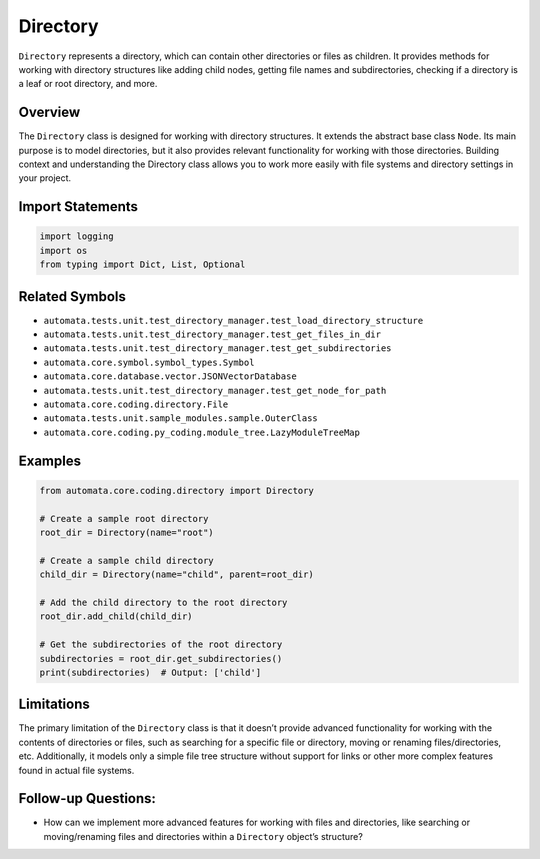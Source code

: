 Directory
=========

``Directory`` represents a directory, which can contain other
directories or files as children. It provides methods for working with
directory structures like adding child nodes, getting file names and
subdirectories, checking if a directory is a leaf or root directory, and
more.

Overview
--------

The ``Directory`` class is designed for working with directory
structures. It extends the abstract base class ``Node``. Its main
purpose is to model directories, but it also provides relevant
functionality for working with those directories. Building context and
understanding the Directory class allows you to work more easily with
file systems and directory settings in your project.

Import Statements
-----------------

.. code:: python

   import logging
   import os
   from typing import Dict, List, Optional

Related Symbols
---------------

-  ``automata.tests.unit.test_directory_manager.test_load_directory_structure``
-  ``automata.tests.unit.test_directory_manager.test_get_files_in_dir``
-  ``automata.tests.unit.test_directory_manager.test_get_subdirectories``
-  ``automata.core.symbol.symbol_types.Symbol``
-  ``automata.core.database.vector.JSONVectorDatabase``
-  ``automata.tests.unit.test_directory_manager.test_get_node_for_path``
-  ``automata.core.coding.directory.File``
-  ``automata.tests.unit.sample_modules.sample.OuterClass``
-  ``automata.core.coding.py_coding.module_tree.LazyModuleTreeMap``

Examples
--------

.. code:: python

   from automata.core.coding.directory import Directory

   # Create a sample root directory
   root_dir = Directory(name="root")

   # Create a sample child directory
   child_dir = Directory(name="child", parent=root_dir)

   # Add the child directory to the root directory
   root_dir.add_child(child_dir)

   # Get the subdirectories of the root directory
   subdirectories = root_dir.get_subdirectories()
   print(subdirectories)  # Output: ['child']

Limitations
-----------

The primary limitation of the ``Directory`` class is that it doesn’t
provide advanced functionality for working with the contents of
directories or files, such as searching for a specific file or
directory, moving or renaming files/directories, etc. Additionally, it
models only a simple file tree structure without support for links or
other more complex features found in actual file systems.

Follow-up Questions:
--------------------

-  How can we implement more advanced features for working with files
   and directories, like searching or moving/renaming files and
   directories within a ``Directory`` object’s structure?
